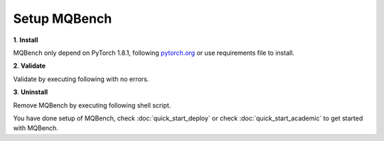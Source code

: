 Setup MQBench
=============

**1**. **Install**

MQBench only depend on PyTorch 1.8.1, following `pytorch.org <http://pytorch.org/>`_ or use requirements file to install.

.. code-block:: shell
    :linenos:

    cd /path_of_mqbench              # change dir to MQBench
    pip install -r requirements.txt  # install MQBench dependencies
    python setup.py install          # install MQBench

**2**. **Validate**

Validate by executing following with no errors.

.. code-block:: shell
    :linenos:

    python -c 'import mqbench'

**3**. **Uninstall**

Remove MQBench by executing following shell script.

.. code-block:: shell
    :linenos:

    pip uninstall mqbench

You have done setup of MQBench, check :doc:`quick_start_deploy` or check :doc:`quick_start_academic` to get started with MQBench.